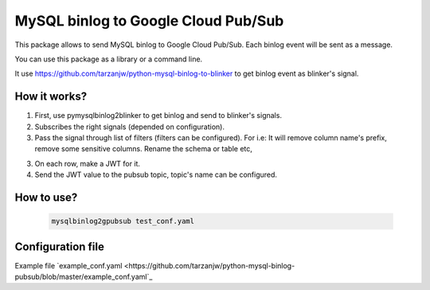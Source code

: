 MySQL binlog to Google Cloud Pub/Sub
====================================

This package allows to send MySQL binlog to Google Cloud Pub/Sub. Each binlog
event will be sent as a message.

You can use this package as a library or a command line.

It use https://github.com/tarzanjw/python-mysql-binlog-to-blinker to get binlog
event as blinker's signal.


How it works?
-------------

1. First, use pymysqlbinlog2blinker to get binlog and send to blinker's signals.
2. Subscribes the right signals (depended on configuration).
3. Pass the signal through list of filters (filters can be configured). For i.e:
   It will remove column name's prefix, remove some sensitive columns. Rename
   the schema or table etc,
3. On each row, make a JWT for it.
4. Send the JWT value to the pubsub topic, topic's name can be configured.


How to use?
-----------

    .. code-block:: shell

        mysqlbinlog2gpubsub test_conf.yaml


Configuration file
------------------

Example file `example_conf.yaml <https://github.com/tarzanjw/python-mysql-binlog-pubsub/blob/master/example_conf.yaml`_